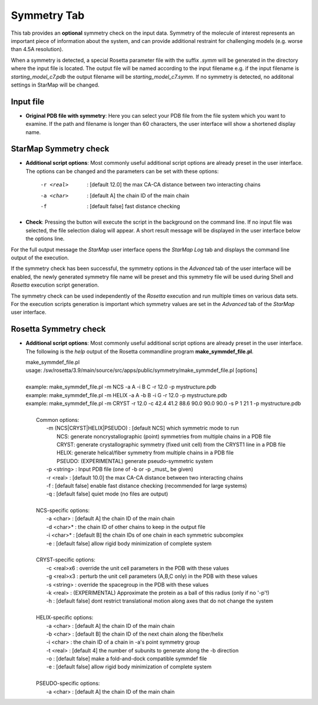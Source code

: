 .. _symmetry_tab:

.. index:: Symmetry

Symmetry Tab
============

This tab provides an **optional** symmetry check on the input data.
Symmetry of the molecule of interest represents an important piece of information about the system,
and can provide additional restraint for challenging models (e.g. worse than 4.5A resolution).

When a symmetry is detected, a special Rosetta parameter file with the suffix *.symm* will be generated
in the directory where the input file is located. The output file will be named according to the input filename
e.g. if the input filename is *starting_model_c7.pdb* the output filename will be *starting_model_c7.symm*.
If no symmetry is detected, no additonal settings in StarMap will be changed.

.. image:: _images/symmetry_tab.png


Input file
-----------

* **Original PDB file with symmetry**:
  Here you can select your PDB file from the file system which you want to examine.
  If the path and filename is longer than 60 characters, the user interface will show a shortened display name.


StarMap Symmetry check
----------------------

* **Additional script options**:
  Most commonly useful additional script options are already preset in the user interface.
  The options can be changed and the parameters can be set with these options:

    -r <real>   : [default 12.0] the max CA-CA distance between two interacting chains
    -a <char>   : [default A] the chain ID of the main chain
    -f          : [default false] fast distance checking

* **Check**:
  Pressing the button will execute the script in the background on the command line.
  If no input file was selected, the file selection dialog will appear.
  A short result message will be displayed in the user interface below the options line.

For the full output message the *StarMap* user interface opens the *StarMap* *Log* tab and
displays the command line output of the execution.

.. image:: _images/symmetry_log.png

If the symmetry check has been successful, the symmetry options in the *Advanced* tab of
the user interface will be enabled, the newly generated symmetry file name will be preset
and this symmetry file will be used during Shell and *Rosetta* execution script generation.

.. image:: _images/advanced_tab_symmetry.png

The symmetry check can be used independently of the *Rosetta* execution and run multiple times on various data sets.
For the execution scripts generation is important which symmetry values are set in the *Advanced* tab of the *StarMap* user interface.


Rosetta Symmetry check
----------------------

* **Additional script options**:
  Most commonly useful additional script options are already preset in the user interface.
  The following is the *help* output of the Rosetta commandline program **make_symmdef_file.pl**.

  | make_symmdef_file.pl
  | usage: /sw/rosetta/3.9/main/source/src/apps/public/symmetry/make_symmdef_file.pl [options]
  |
  | example:   make_symmdef_file.pl -m NCS -a A -i B C -r 12.0 -p mystructure.pdb
  | example:   make_symmdef_file.pl -m HELIX -a A -b B -i G -r 12.0 -p mystructure.pdb
  | example:   make_symmdef_file.pl -m CRYST -r 12.0 -c 42.4 41.2 88.6 90.0 90.0 90.0 -s P 1 21 1 -p mystructure.pdb
  |
  |  Common options:
  |    -m (NCS|CRYST|HELIX|PSEUDO) : [default NCS] which symmetric mode to run
  |        NCS: generate noncrystallographic (point) symmetries from multiple chains in a PDB file
  |        CRYST: generate crystallographic symmetry (fixed unit cell) from the CRYST1 line in a PDB file
  |        HELIX: generate helical/fiber symmetry from multiple chains in a PDB file
  |        PSEUDO: (EXPERIMENTAL) generate pseudo-symmetric system
  |    -p <string> : Input PDB file (one of -b or -p _must_ be given)
  |    -r <real>   : [default 10.0] the max CA-CA distance between two interacting chains
  |    -f          : [default false] enable fast distance checking (recommended for large systems)
  |    -q          : [default false] quiet mode (no files are output)
  |
  |  NCS-specific options:
  |    -a <char>   : [default A] the chain ID of the main chain
  |    -d <char>*  : the chain ID of other chains to keep in the output file
  |    -i <char>*  : [default B] the chain IDs of one chain in each symmetric subcomplex
  |    -e          : [default false] allow rigid body minimization of complete system
  |
  |  CRYST-specific options:
  |    -c <real>x6 : override the unit cell parameters in the PDB with these values
  |    -g <real>x3 : perturb the unit cell parameters (A,B,C only) in the PDB with these values
  |    -s <string> : override the spacegroup in the PDB with these values
  |    -k <real>   : (EXPERIMENTAL) Approximate the protein as a ball of this radius (only if no '-p'!)
  |    -h          : [default false] dont restrict translational motion along axes that do not change the system
  |
  |  HELIX-specific options:
  |    -a <char>   : [default A] the chain ID of the main chain
  |    -b <char>   : [default B] the chain ID of the next chain along the fiber/helix
  |    -i <char>   : the chain ID of a chain in -a's point symmetry group
  |    -t <real>   : [default 4] the number of subunits to generate along the -b direction
  |    -o          : [default false] make a fold-and-dock compatible symmdef file
  |    -e          : [default false] allow rigid body minimization of complete system
  |
  |  PSEUDO-specific options:
  |    -a <char>   : [default A] the chain ID of the main chain

